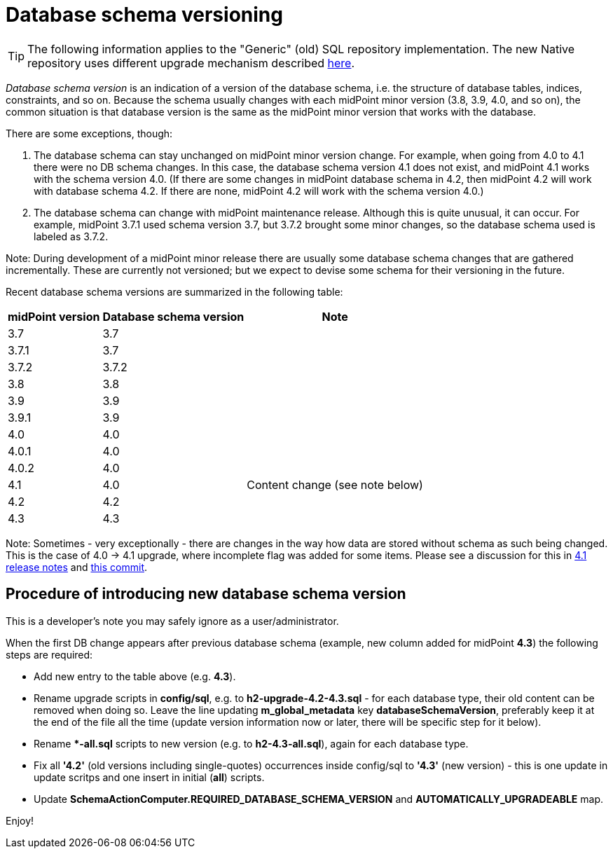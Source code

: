 = Database schema versioning
:page-wiki-name: Database schema versioning
:page-wiki-id: 48824481
:page-wiki-metadata-create-user: mederly
:page-wiki-metadata-create-date: 2020-03-30T11:27:17.266+02:00
:page-wiki-metadata-modify-user: virgo
:page-wiki-metadata-modify-date: 2021-02-26T14:38:25.234+01:00
:page-upkeep-status: green
:page-display-order: 99

[TIP]
====
The following information applies to the "Generic" (old) SQL repository implementation.
The new Native repository uses different upgrade mechanism described xref:../native-postgresql/usage/#versioning-and-upgrading[here].
====

_Database schema version_ is an indication of a version of the database schema, i.e. the structure of database tables, indices, constraints, and so on.
Because the schema usually changes with each midPoint minor version (3.8, 3.9, 4.0, and so on), the common situation is that database version is the same as the midPoint minor version that works with the database.

There are some exceptions, though:

. The database schema can stay unchanged on midPoint minor version change.
For example, when going from 4.0 to 4.1 there were no DB schema changes.
In this case, the database schema version 4.1 does not exist, and midPoint 4.1 works with the schema version 4.0.
(If there are some changes in midPoint database schema in 4.2, then midPoint 4.2 will work with database schema 4.2.
If there are none, midPoint 4.2 will work with the schema version 4.0.)

. The database schema can change with midPoint maintenance release.
Although this is quite unusual, it can occur.
For example, midPoint 3.7.1 used schema version 3.7, but 3.7.2 brought some minor changes, so the database schema used is labeled as 3.7.2.

Note: During development of a midPoint minor release there are usually some database schema changes that are gathered incrementally.
These are currently not versioned; but we expect to devise some schema for their versioning in the future.

Recent database schema versions are summarized in the following table:

[%autowidth]
|===
| midPoint version | Database schema version | Note

| 3.7
| 3.7
|

| 3.7.1
| 3.7
|

| 3.7.2
| 3.7.2
|

| 3.8
| 3.8
|

| 3.9
| 3.9
|

| 3.9.1
| 3.9
|

| 4.0
| 4.0
|

| 4.0.1
| 4.0
|

| 4.0.2
| 4.0
|

| 4.1
| 4.0
| Content change (see note below)

| 4.2
| 4.2
|

| 4.3
| 4.3
|

|===

Note: Sometimes - very exceptionally - there are changes in the way how data are stored without schema as such being changed.
This is the case of 4.0 -> 4.1 upgrade, where incomplete flag was added for some items.
Please see a discussion for this in xref:/midpoint/release/4.1/[4.1 release notes] and link:https://github.com/Evolveum/midpoint/commit/a4672da3ce410a20d5196c6675970d5689ddb25c[this commit].


== Procedure of introducing new database schema version

This is a developer's note you may safely ignore as a user/administrator.

When the first DB change appears after previous database schema (example, new column added for midPoint *4.3*) the following steps are required:

* Add new entry to the table above (e.g. *4.3*).

* Rename upgrade scripts in *config/sql*, e.g. to *h2-upgrade-4.2-4.3.sql* - [.underline]#for each database type#, their old content can be removed when doing so.
Leave the line updating *m_global_metadata* key *databaseSchemaVersion*, preferably keep it at the end of the file all the time (update version information now or later, there will be specific step for it below).

* Rename **-all.sql* scripts to new version (e.g. to *h2-4.3-all.sql*), again [.underline]#for each database type#.

* Fix all *'4.2'* (old versions including single-quotes) occurrences inside config/sql to *'4.3'* (new version) - this is one update in update scritps and one insert in initial (*all*) scripts.

* Update *SchemaActionComputer.REQUIRED_DATABASE_SCHEMA_VERSION* and *AUTOMATICALLY_UPGRADEABLE* map.

Enjoy!
